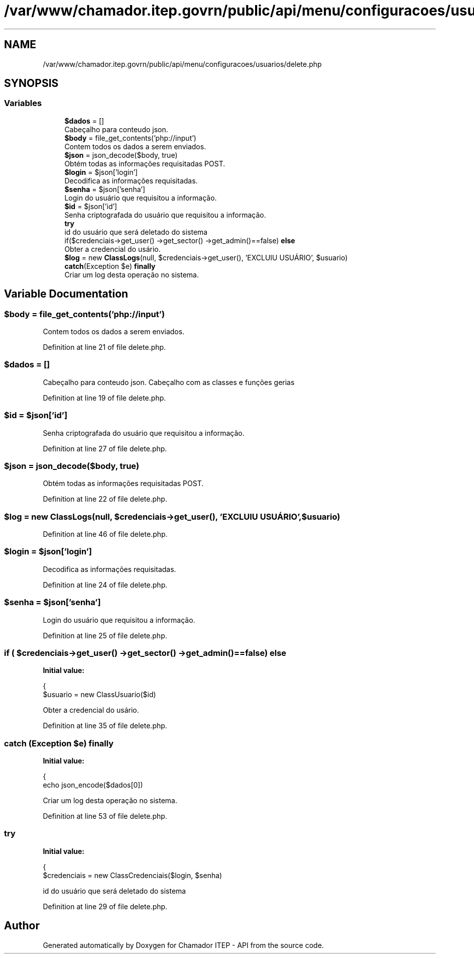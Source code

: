 .TH "/var/www/chamador.itep.govrn/public/api/menu/configuracoes/usuarios/delete.php" 3 "Mon Apr 6 2020" "Chamador ITEP - API" \" -*- nroff -*-
.ad l
.nh
.SH NAME
/var/www/chamador.itep.govrn/public/api/menu/configuracoes/usuarios/delete.php
.SH SYNOPSIS
.br
.PP
.SS "Variables"

.in +1c
.ti -1c
.RI "\fB$dados\fP = []"
.br
.RI "Cabeçalho para conteudo json\&. "
.ti -1c
.RI "\fB$body\fP = file_get_contents('php://input')"
.br
.RI "Contem todos os dados a serem enviados\&. "
.ti -1c
.RI "\fB$json\fP = json_decode($body, true)"
.br
.RI "Obtém todas as informações requisitadas POST\&. "
.ti -1c
.RI "\fB$login\fP = $json['login']"
.br
.RI "Decodifica as informações requisitadas\&. "
.ti -1c
.RI "\fB$senha\fP = $json['senha']"
.br
.RI "Login do usuário que requisitou a informação\&. "
.ti -1c
.RI "\fB$id\fP = $json['id']"
.br
.RI "Senha criptografada do usuário que requisitou a informação\&. "
.ti -1c
.RI "\fBtry\fP"
.br
.RI "id do usuário que será deletado do sistema "
.ti -1c
.RI "if($credenciais\->get_user() \->get_sector() \->get_admin()==false) \fBelse\fP"
.br
.RI "Obter a credencial do usário\&. "
.ti -1c
.RI "\fB$log\fP = new \fBClassLogs\fP(null, $credenciais\->get_user(), 'EXCLUIU USUÁRIO', $usuario)"
.br
.ti -1c
.RI "\fBcatch\fP(Exception $e) \fBfinally\fP"
.br
.RI "Criar um log desta operação no sistema\&. "
.in -1c
.SH "Variable Documentation"
.PP 
.SS "$body = file_get_contents('php://input')"

.PP
Contem todos os dados a serem enviados\&. 
.PP
Definition at line 21 of file delete\&.php\&.
.SS "$dados = []"

.PP
Cabeçalho para conteudo json\&. Cabeçalho com as classes e funções gerias 
.PP
Definition at line 19 of file delete\&.php\&.
.SS "$id = $json['id']"

.PP
Senha criptografada do usuário que requisitou a informação\&. 
.PP
Definition at line 27 of file delete\&.php\&.
.SS "$json = json_decode($body, true)"

.PP
Obtém todas as informações requisitadas POST\&. 
.PP
Definition at line 22 of file delete\&.php\&.
.SS "$log = new \fBClassLogs\fP(null, $credenciais\->get_user(), 'EXCLUIU USUÁRIO', $usuario)"

.PP
Definition at line 46 of file delete\&.php\&.
.SS "$login = $json['login']"

.PP
Decodifica as informações requisitadas\&. 
.PP
Definition at line 24 of file delete\&.php\&.
.SS "$senha = $json['senha']"

.PP
Login do usuário que requisitou a informação\&. 
.PP
Definition at line 25 of file delete\&.php\&.
.SS "if ( $credenciais\->get_user() \->get_sector() \->get_admin()==false) else"
\fBInitial value:\fP
.PP
.nf
{
        $usuario = new ClassUsuario($id)
.fi
.PP
Obter a credencial do usário\&. 
.PP
Definition at line 35 of file delete\&.php\&.
.SS "\fBcatch\fP (Exception $e) finally"
\fBInitial value:\fP
.PP
.nf
{
    echo json_encode($dados[0])
.fi
.PP
Criar um log desta operação no sistema\&. 
.PP
Definition at line 53 of file delete\&.php\&.
.SS "try"
\fBInitial value:\fP
.PP
.nf
{
    $credenciais = new ClassCredenciais($login, $senha)
.fi
.PP
id do usuário que será deletado do sistema 
.PP
Definition at line 29 of file delete\&.php\&.
.SH "Author"
.PP 
Generated automatically by Doxygen for Chamador ITEP - API from the source code\&.
